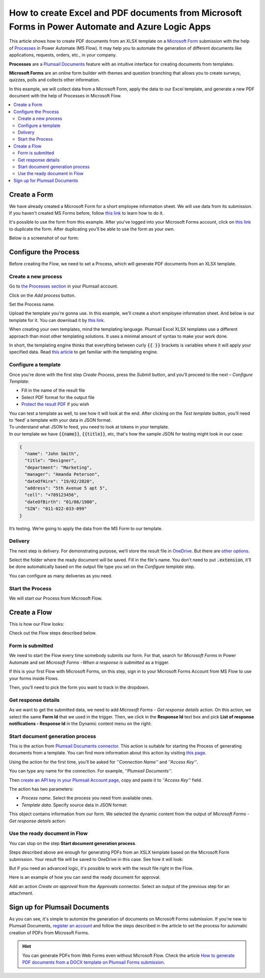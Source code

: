 How to create Excel and PDF documents from Microsoft Forms in Power Automate and Azure Logic Apps
=================================================================================================

This article shows how to create PDF documents from an XLSX template on a `Microsoft Form <https://forms.office.com/>`_ submission with the help of `Processes <../../../user-guide/processes/index.html>`_ in Power Automate (MS Flow). It may help you to automate the generation of different documents like applications, requests, orders, etc., in your company. 

**Processes** are a `Plumsail Documents <https://plumsail.com/documents/>`_ feature with an intuitive interface for creating documents from templates.

**Microsoft Forms** are an online form builder with themes and question branching that allows you to create surveys, quizzes, polls and collects other information.

In this example, we will collect data from a Microsoft Form, apply the data to our Excel template, and generate a new PDF document with the help of Processes in Microsoft Flow.

.. contents::
    :local:
    :depth: 2

Create a Form
-------------

We have already created a Microsoft Form for a short employee information sheet. We will use data from its submission. If you haven't created MS Forms before, follow `this link <https://support.office.com/en-gb/article/create-a-form-with-microsoft-forms-4ffb64cc-7d5d-402f-b82e-b1d49418fd9d>`_ to learn how to do it.

It's possible to use the form from this example. After you've logged into your Microsoft Forms account, click on `this link <https://forms.office.com/Pages/ShareFormPage.aspx?id=sw17qLgWx0qMVHqdDlcIbmR30TR_6NdLl37R-A7gviRUREdDS0RUQ0pWNVZTSFJOWEJZN1c0UTJZRy4u&sharetoken=myrEdz9F27iuAWGKqSd6>`_ to duplicate the form. After duplicating you'll be able to use the form as your own. 

Below is a screenshot of our form:

.. image:: ../../../_static/img/flow/how-tos/MSform.png
    :alt: Microsoft Form

Configure the Process
---------------------

Before creating the Flow, we need to set a Process, which will generate PDF documents from an XLSX template.

Create a new process
~~~~~~~~~~~~~~~~~~~~

Go to `the Processes section <https://account.plumsail.com/documents/processes>`_ in your Plumsail account. 

Click on the *Add process* button.

.. image:: ../../../_static/img/user-guide/processes/how-tos/add-process-button.png
    :alt: add process button

Set the Process name. 

.. image:: ../../../_static/img/flow/how-tos/create-new-process-plumsail-forms.png
    :alt: generate PDF from Typeform

Upload the template you're gonna use. In this example, we'll create a short employee information sheet. And below is our template for it. You can download it by `this link <../../../_static/files/flow/how-tos/Create-Excel-and-PDF-EmployeesData-template.xlsx>`_.

.. image:: ../../../_static/img/flow/how-tos/MS-Forms-XLSX-PDF-template.png
    :alt: Excel template

When creating your own templates, mind the templating language. Plumsail Excel XLSX templates use a different approach than most other templating solutions. It uses a minimal amount of syntax to make your work done.

In short, the templating engine thinks that everything between curly :code:`{{ }}` brackets is variables where it will apply your specified data. 
Read `this article <../../../document-generation/xlsx/how-it-works.html>`_ to get familiar with the templating engine.

Configure a template
~~~~~~~~~~~~~~~~~~~~

Once you're done with the first step *Create Process*, press the *Submit* button, and you’ll proceed to the next – *Configure Template*:

- Fill in the name of the result file
- Select PDF format for the output file
- `Protect the result PDF <../../../user-guide/processes/create-process.html#add-watermark>`_ if you wish

.. image:: ../../../_static/img/flow/how-tos/Configure-template-employeedata.png
    :alt: Configure template


You can test a template as well, to see how it will look at the end. After clicking on the *Test template* button, you’ll need to ‘feed’ a template with your data in JSON format. To understand what JSON to feed, you need to look at tokens in your template. 
In our template we have :code:`{{name}}`, :code:`{{title}}`, etc, that's how the sample JSON for testing might look in our case:


.. code:: json

    {
      "name": "John Smith",
      "title": "Designer",
      "department": "Marketing",
      "manager": "Amanda Peterson",
      "dateOfHire": "19/02/2020",
      "address": "5th Avenue 5 apt 5",
      "cell": "+789123456",
      "dateOfBirth": "01/08/1980",
      "SIN": "011-022-033-099"
    }

.. image:: ../../../_static/img/flow/how-tos/test-template-plumsail-forms-processes.png
    :alt: test template

It’s testing. We’re going to apply the data from the MS Form to our template. 

Delivery
~~~~~~~~

The next step is delivery. For demonstrating purpose, we’ll store the result file in `OneDrive <../../../user-guide/processes/deliveries/one-drive.html>`_. But there are `other options <../../../user-guide/processes/create-delivery.html#list-of-available-deliveries>`_.

Select the folder where the ready document will be saved. Fill in the file's name. You don't need to put :code:`.extension`, it'll be done automatically based on the output file type you set on the *Configure template* step.

.. image:: ../../../_static/img/flow/how-tos/onedrive-forms.png
    :alt: create pdf from template on form submission

You can configure as many deliveries as you need.


Start the Process
~~~~~~~~~~~~~~~~~
We will start our Process from Microsoft Flow. 

Create a Flow
-------------
This is how our Flow looks:

.. image:: ../../../_static/img/flow/how-tos/MSform-flow-xlsx-pdf.png
    :alt: pdf from MS form flow

Check out the Flow steps described below.

Form is submitted
~~~~~~~~~~~~~~~~~

We need to start the Flow every time somebody submits our form. For that, search for *Microsoft Forms* in Power Automate and set *Microsoft Forms - When a response is submitted* as a trigger.

If this is your first Flow with Microsoft Forms, on this step, sign in to your Microsoft Forms Account from MS Flow to use your forms inside Flows.

Then, you'll need to pick the form you want to track in the dropdown.

.. image:: ../../../_static/img/flow/how-tos/microsoft-form-trigger-xlsx.png
    :alt: Microsoft Form trigger

Get response details
~~~~~~~~~~~~~~~~~~~~
As we want to get the submitted data, we need to add *Microsoft Forms - Get response details* action. On this action, we select the same **Form Id** that we used in the trigger. Then, we click in the **Response Id** text box and pick **List of response notifications - Response Id** in the Dynamic content menu on the right:

.. image:: ../../../_static/img/flow/how-tos/Microsoft-Forms-Response-ID.png
    :alt: Get response details


Start document generation process
~~~~~~~~~~~~~~~~~~~~~~~~~~~~~~~~~
This is the action from `Plumsail Documents connector <../../../getting-started/use-from-flow.html>`_. This action is suitable for starting the Process of generating documents from a template. You can find more information about this action by visiting `this page <../../../flow/actions/document-processing.html#start-document-generation-process>`_.

Using the action for the first time, you’ll be asked for *''Connection Name''* and *''Access Key''*. 

.. image:: ../../../_static/img/getting-started/create-flow-connection.png
    :alt: create flow connection

You can type any name for the connection. For example, *''Plumsail Documents''*. 

Then `create an API key in your Plumsail Account page <https://plumsail.com/docs/documents/v1.x/getting-started/sign-up.html>`_, copy and paste it to *''Access Key''* field.

The action has two parameters:

.. image:: ../../../_static/img/user-guide/processes/how-tos/start-generation-docs-action.png
    :alt: start generation documents action

- *Process name*. Select the process you need from available ones. 
- *Template data*. Specify source data in JSON format:

.. image:: ../../../_static/img/flow/how-tos/JSON-msform-xlsx-pdf.png
    :alt: dynamic content of MS Form is submitted

This object contains information from our form. We selected the dynamic content from the output of *Microsoft Forms - Get response details* action:

.. image:: ../../../_static/img/flow/how-tos/msform-dynamic-content.png
    :alt: dynamic content of Microsoft Form is submitted

Use the ready document in Flow
~~~~~~~~~~~~~~~~~~~~~~~~~~~~~~

You can stop on the step **Start document generation process**. 

Steps described above are enough for generating PDFs from an XSLX template based on the Microsoft Form submission. Your result file will be saved to OneDrive in this case. See how it will look:

.. image:: ../../../_static/img/flow/how-tos/resultfile-employee-info.png
    :alt: Final document

But if you need an advanced logic, it's possible to work with the result file right in the Flow. 

Here is an example of how you can send the ready document for approval. 

Add an action *Create an approval* from the *Approvals* connector. Select an output of the previous step for an attachment.

.. image:: ../../../_static/img/user-guide/processes/how-tos/create-an-approval.png
    :alt: send pdf for approval

Sign up for Plumsail Documents
------------------------------

As you can see, it's simple to automize the generation of documents on Microsoft Forms submission. If you're new to Plumsail Documents, `register an account <https://auth.plumsail.com/Account/Register>`_ and follow the steps described in the article to set the process for automatic creation of PDFs from Microsoft Forms.

.. hint:: You can generate PDFs from Web Forms even without Microsoft Flow. Check the article `How to generate PDF documents from a DOCX template on Plumsail Forms submission <../../../flow/how-tos/documents/create-word-and-pdf-documents-from-plumsail-forms-processes.html>`_.